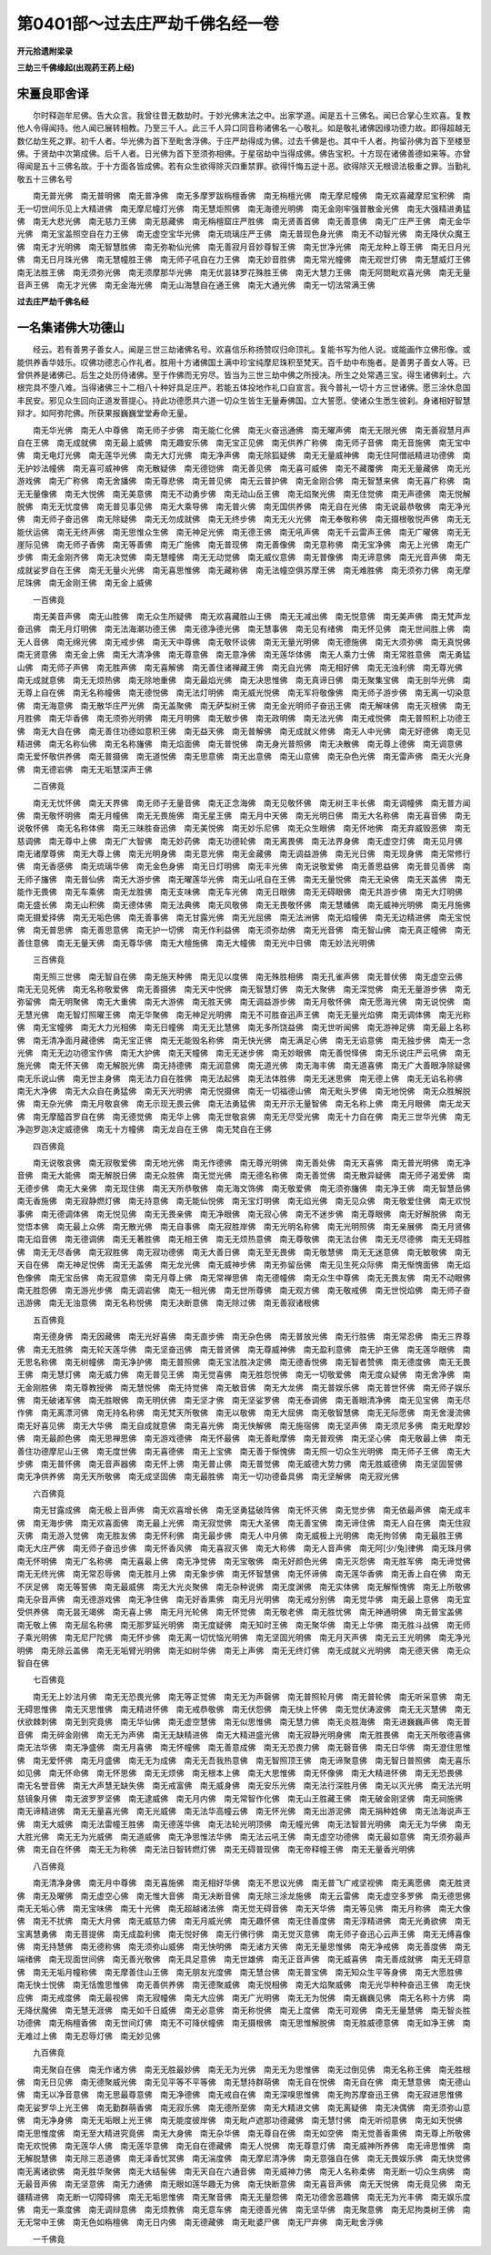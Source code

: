 第0401部～过去庄严劫千佛名经一卷
====================================

**开元拾遗附梁录**

**三劫三千佛缘起(出观药王药上经)**

宋畺良耶舍译
------------

　　尔时释迦牟尼佛。告大众言。我曾往昔无数劫时。于妙光佛末法之中。出家学道。闻是五十三佛名。闻已合掌心生欢喜。复教他人令得闻持。他人闻已展转相教。乃至三千人。此三千人异口同音称诸佛名一心敬礼。如是敬礼诸佛因缘功德力故。即得超越无数亿劫生死之罪。初千人者。华光佛为首下至毗舍浮佛。于庄严劫得成为佛。过去千佛是也。其中千人者。拘留孙佛为首下至楼至佛。于贤劫中次第成佛。后千人者。日光佛为首下至须弥相佛。于星宿劫中当得成佛。佛告宝积。十方现在诸佛善德如来等。亦曾得闻是五十三佛名故。于十方面各皆成佛。若有众生欲得除灭四重禁罪。欲得忏悔五逆十恶。欲得除灭无根谤法极重之罪。当勤礼敬五十三佛名号

　　南无普光佛　南无普明佛　南无普净佛　南无多摩罗跋栴檀香佛　南无栴檀光佛　南无摩尼幢佛　南无欢喜藏摩尼宝积佛　南无一切世间乐见上大精进佛　南无摩尼幢灯光佛　南无慧炬照佛　南无海德光明佛　南无金刚牢强普散金光佛　南无大强精进勇猛佛　南无大悲光佛　南无慈力王佛　南无慈藏佛　南无栴檀窟庄严胜佛　南无贤善首佛　南无善意佛　南无广庄严王佛　南无金华光佛　南无宝盖照空自在力王佛　南无虚空宝华光佛　南无琉璃庄严王佛　南无普现色身光佛　南无不动智光佛　南无降伏众魔王佛　南无才光明佛　南无智慧胜佛　南无弥勒仙光佛　南无善寂月音妙尊智王佛　南无世净光佛　南无龙种上尊王佛　南无日月光佛　南无日月珠光佛　南无慧幢胜王佛　南无师子吼自在力王佛　南无妙音胜佛　南无常光幢佛　南无观世灯佛　南无慧威灯王佛　南无法胜王佛　南无须弥光佛　南无须摩那华光佛　南无优昙钵罗花殊胜王佛　南无大慧力王佛　南无阿閦毗欢喜光佛　南无无量音声王佛　南无才光佛　南无金海光佛　南无山海慧自在通王佛　南无大通光佛　南无一切法常满王佛

**过去庄严劫千佛名经**

一名集诸佛大功德山
------------------

　　经云。若有善男子善女人。闻是三世三劫诸佛名号。欢喜信乐称扬赞叹归命顶礼。复能书写为他人说。或能画作立佛形像。或能供养香华妓乐。叹佛功德志心作礼者。胜用十方诸佛国土满中珍宝纯摩尼珠积至梵天。百千劫中布施者。是善男子善女人等。已曾供养是诸佛已。后生之处历侍诸佛。至于作佛而无穷尽。皆当为三世三劫中佛之所授决。所生之处常遇三宝。得生诸佛刹土。六根完具不堕八难。当得诸佛三十二相八十种好具足庄严。若能五体投地作礼口自宣言。我今普礼一切十方三世诸佛。愿三涂休息国丰民安。邪见众生回向正道发菩提心。持此功德愿共六道一切众生皆生无量寿佛国。立大誓愿。使诸众生悉生彼刹。身诸相好智慧辩才。如阿弥陀佛。所获果报巍巍堂堂寿命无量。

　　南无华光佛　南无人中尊佛　南无师子步佛　南无能仁化佛　南无火奋迅通佛　南无曜声佛　南无无限光佛　南无善寂慧月声自在王佛　南无成就佛　南无最上威佛　南无趣安乐佛　南无宝正见佛　南无供养广称佛　南无师子音佛　南无音施佛　南无宝中佛　南无电灯光佛　南无莲华光佛　南无大灯光佛　南无净声佛　南无除狐疑佛　南无无量威神佛　南无住阿僧祇精进功德佛　南无护妙法幢佛　南无喜可威神佛　南无散疑佛　南无德铠佛　南无善见佛　南无喜可威佛　南无不藏覆佛　南无无量藏佛　南无光游戏佛　南无广称佛　南无舍旙佛　南无尊悲佛　南无普见佛　南无云普护佛　南无金刚合佛　南无智慧来佛　南无喜广称佛　南无无量像佛　南无大悦佛　南无美意佛　南无不动勇步佛　南无动山岳王佛　南无焰聚光佛　南无住觉佛　南无声德佛　南无悦解脱佛　南无无忧度佛　南无普见事见佛　南无大乘导佛　南无普火佛　南无国供养佛　南无自在光佛　南无说最恭敬佛　南无净光佛　南无师子奋迅佛　南无除疑佛　南无无勿成就佛　南无无终步佛　南无无火光佛　南无奉敬称佛　南无摄根敬悦声佛　南无无能伏运佛　南无无终声佛　南无思惟众生佛　南无神足光佛　南无德王佛　南无吼声佛　南无千云雷声王佛　南无广曜佛　南无无崖际见佛　南无师子香佛　南无等善佛　南无广施佛　南无普现佛　南无善像佛　南无意称佛　南无宝净佛　南无上光佛　南无广步佛　南无金刚齐佛　南无决觉佛　南无慧幢佛　南无无动觉佛　南无威仪意佛　南无普像佛　南无谛意佛　南无光音声佛　南无成就娑罗自在王佛　南无无量火光佛　南无喜思惟佛　南无藏称佛　南无法幢空俱苏摩王佛　南无难胜佛　南无须弥力佛　南无摩尼珠佛　南无金刚王佛　南无金上威佛

　　一百佛竟

　　南无美音声佛　南无山胜佛　南无众生所疑佛　南无欢喜藏胜山王佛　南无无减出佛　南无悦意佛　南无美声佛　南无梵声龙奋迅佛　南无月灯明佛　南无法海潮功德王佛　南无德净德光佛　南无慧事佛　南无见有绪佛　南无怀见佛　南无世间胜上佛　南无人音佛　南无绵光佛　南无戒步佛　南无天中尊佛　南无敬怀谈佛　南无无量光明佛　南无德施佛　南无大须弥佛　南无真悦佛　南无贤意佛　南无金上佛　南无大清净佛　南无尊意佛　南无意净佛　南无莲华体佛　南无人乘力士佛　南无常胜意佛　南无勇猛山佛　南无师子声佛　南无胜声佛　南无喜解佛　南无善住诸禅藏王佛　南无自光佛　南无相好佛　南无无浊利佛　南无尊光佛　南无成就意佛　南无无烦热佛　南无除地重佛　南无最焰光佛　南无决思惟佛　南无真谛日佛　南无聚集宝佛　南无剖华光佛　南无尊上自在佛　南无名称幢佛　南无德悦佛　南无法灯明佛　南无威光悦佛　南无军将敬像佛　南无师子游步佛　南无离一切染意佛　南无海意佛　南无散华庄严光佛　南无盖聚佛　南无萨梨树王佛　南无金光明师子奋迅王佛　南无解味佛　南无灭根佛　南无月胜佛　南无华香佛　南无须弥光明佛　南无月明佛　南无敏步佛　南无政明佛　南无法光佛　南无戒悦佛　南无普照积上功德王佛　南无大自在佛　南无善住功德如意积王佛　南无益天佛　南无普解佛　南无成就义修佛　南无人中光佛　南无好德佛　南无见精进佛　南无名称仙佛　南无名称旛佛　南无焰面佛　南无普悦佛　南无身光普照佛　南无决散佛　南无尊上德佛　南无调意佛　南无爱怀敬供养佛　南无普摄佛　南无道悦佛　南无思意佛　南无出意佛　南无山意佛　南无杂色光佛　南无雷声佛　南无火光身佛　南无德岩佛　南无无垢慧深声王佛

　　二百佛竟

　　南无无忧怀佛　南无天界佛　南无师子无量音佛　南无正念海佛　南无见敬怀佛　南无树王丰长佛　南无调幢佛　南无普方闻佛　南无敬怀明佛　南无月幢佛　南无无畏施佛　南无星王佛　南无月中天佛　南无光明日佛　南无大名称佛　南无喜音佛　南无说敬怀佛　南无名称体佛　南无三昧胜奋迅佛　南无美悦佛　南无妙乐尼佛　南无众生眼佛　南无怀地佛　南无弃威毁恶佛　南无慈调佛　南无尊中上佛　南无广大智佛　南无妙药佛　南无功德轮佛　南无离畏佛　南无法界身佛　南无虚空灯佛　南无见月佛　南无诸摩尊佛　南无大尊上佛　南无光明身佛　南无意光佛　南无金藏佛　南无调益游佛　南无光日佛　南无现身佛　南无常修行佛　南无香感佛　南无琉璃华佛　南无金色身佛　南无日灯明佛　南无丰光佛　南无说敬爱佛　南无善思益佛　南无普见善佛　南无师子旛佛　南无普仙佛　南无大游步佛　南无曜莲华光佛　南无山吼自在王佛　南无无量悦佛　南无无染佛　南无天盖佛　南无能作无畏佛　南无车乘佛　南无龙胜佛　南无支味佛　南无车光佛　南无日眼佛　南无无碍眼佛　南无共游步佛　南无大灯明佛　南无盛长佛　南无山积佛　南无德体佛　南无法典佛　南无风敬佛　南无无畏敬怀佛　南无慧幡佛　南无威神光明佛　南无月施佛　南无摄爱择佛　南无无垢色佛　南无善事佛　南无甘露光佛　南无光屈佛　南无法洲佛　南无焰幢佛　南无无边精进佛　南无宝悦佛　南无普思佛　南无善思意佛　南无护一切佛　南无作利益佛　南无须弥劫佛　南无光音佛　南无智山佛　南无真正幢佛　南无善住意佛　南无无量天佛　南无尊华佛　南无大檀施佛　南无大幢佛　南无光中日佛　南无妙法光明佛

　　三百佛竟

　　南无照三世佛　南无智自在佛　南无施天种佛　南无见以度佛　南无殊胜相佛　南无孔雀声佛　南无普伏佛　南无虚空云佛　南无无见死佛　南无名称敬爱佛　南无善摄佛　南无天中悦佛　南无智慧灯佛　南无大聚佛　南无深觉佛　南无无量游步佛　南无弥留佛　南无明聚佛　南无大重佛　南无大游佛　南无胜天佛　南无调益游步佛　南无月敬怀佛　南无愿海光佛　南无说悦佛　南无慧光佛　南无智灯照曜王佛　南无华聚佛　南无神足光明佛　南无不可胜奋迅声王佛　南无无量光焰佛　南无调体佛　南无光称佛　南无宝幢佛　南无大力光相佛　南无日幢佛　南无无比慧佛　南无多所饶益佛　南无世听闻佛　南无游神足佛　南无最上名称佛　南无清净面月藏德佛　南无宝正佛　南无无能毁名称佛　南无快光佛　南无满足心佛　南无无谄意佛　南无独步佛　南无一念光佛　南无无边功德宝作佛　南无大护佛　南无天幢佛　南无无迷步佛　南无妙眼佛　南无善悦怿佛　南无乐说庄严云吼佛　南无施光佛　南无怀天佛　南无解脱光佛　南无持德佛　南无润意佛　南无道光佛　南无海丰佛　南无道喜佛　南无广大善眼净除疑佛　南无乐说山佛　南无世主身佛　南无法力自在胜佛　南无法起佛　南无法体胜佛　南无无迷思佛　南无德上佛　南无无谄名称佛　南无大净佛　南无大众自在勇猛佛　南无天光明佛　南无悦摄佛　南无一切福德山佛　南无毗头罗佛　南无地悦佛　南无众胜解脱佛　南无杂光佛　南无月敬哀佛　南无示现无畏云佛　南无法勇猛佛　南无开示无量智佛　南无名称上佛　南无月眼佛　南无龙天佛　南无摩醯首罗自在佛　南无德觉佛　南无华上佛　南无世敬哀佛　南无无尽受光佛　南无十力自在佛　南无三世华光佛　南无净迦罗迦决定威德佛　南无十方幢佛　南无龙自在王佛　南无梵自在王佛

　　四百佛竟

　　南无说敬哀佛　南无寂敬爱佛　南无地光佛　南无作德佛　南无尊光明佛　南无善处佛　南无天喜佛　南无普光明佛　南无净音佛　南无大能佛　南无解脱日佛　南无众胜佛　南无觉光佛　南无德名称佛　南无善觉佛　南无散异疑佛　南无师子渴爱佛　南无德步佛　南无大亲佛　南无现住佛　南无天所恭敬佛　南无海文饰佛　南无敬爱佛　南无须弥旛佛　南无净王佛　南无智慧岳佛　南无香施佛　南无寂静燃灯佛　南无持意佛　南无能仙悦佛　南无宝灯明佛　南无焰光佛　南无见众佛　南无敬爱住佛　南无欢悦事佛　南无德调体佛　南无悦见佛　南无无畏亲佛　南无净眼佛　南无寂心佛　南无不迷步佛　南无尊眼佛　南无好解脱佛　南无觉悟本佛　南无最上众佛　南无散光佛　南无自事佛　南无寂胜岸佛　南无光明名称佛　南无光明照佛　南无亲展佛　南无月贤佛　南无焰音佛　南无德调佛　南无无著胜佛　南无相王佛　南无无烦热意佛　南无尊敬佛　南无法台佛　南无无尽德佛　南无无碍胜佛　南无无尽香佛　南无寂胜佛　南无寂功德佛　南无大善日佛　南无至无畏佛　南无敬慧佛　南无无迷意佛　南无敏敬佛　南无天自在佛　南无神足悦佛　南无无盖佛　南无龙光佛　南无威神步佛　南无弥留岳佛　南无见生死众际佛　南无惭愧面佛　南无焰色像佛　南无宝岳佛　南无寂意佛　南无月尊上佛　南无常禅思佛　南无德幢佛　南无众生中尊佛　南无无畏友佛　南无不动眼佛　南无胜怨佛　南无游光步佛　南无调岩佛　南无一相光佛　南无世所尊佛　南无观方佛　南无敬戒佛　南无世悦焰佛　南无师子奋迅游佛　南无无浊意佛　南无名称悦佛　南无决断意佛　南无除过佛　南无善寂诸根佛

　　五百佛竟

　　南无德身佛　南无因藏佛　南无光好喜佛　南无直步佛　南无杂色佛　南无普放光佛　南无行胜佛　南无常忍佛　南无三界尊佛　南无无胜佛　南无轮天莲华佛　南无坚奋迅佛　南无普贤佛　南无尊威神佛　南无盈利意佛　南无护王佛　南无莲华眼佛　南无思名称佛　南无树幢佛　南无净护佛　南无普照佛　南无宝法胜决定佛　南无德香悦佛　南无智者赞佛　南无德度佛　南无无畏王佛　南无慧灯佛　南无威力佛　南无普见王佛　南无觉喜佛　南无胜怨悦佛　南无一切敬爱佛　南无度众疑佛　南无舍净佛　南无金刚胜佛　南无尊教授佛　南无慧悦佛　南无持觉佛　南无敏音佛　南无大龙佛　南无普娱乐佛　南无普世怀佛　南无师子娱乐佛　南无破诸军佛　南无胜眼佛　南无明伏佛　南无坚才佛　南无坚娑罗佛　南无泰调佛　南无善眼清净佛　南无见宝佛　南无尽作佛　南无离漂河佛　南无持名称佛　南无梵天所敬佛　南无以敬佛　南无大屈佛　南无敬智慧佛　南无无际愿佛　南无舍漫流佛　南无好喜见佛　南无大华佛　南无自成就意佛　南无喜光佛　南无快解佛　南无施宿佛　南无坚声佛　南无须尼多佛　南无毗摩妙佛　南无最颜色佛　南无思禅思佛　南无游戏德佛　南无怀最佛　南无善毗摩佛　南无普观佛　南无坚心佛　南无敬最上佛　南无善住功德摩尼山王佛　南无度世佛　南无喜德佛　南无上宝佛　南无善于惭愧佛　南无照一切众生光明佛　南无师子王佛　南无大步佛　南无普怀佛　南无音声器佛　南无怀上佛　南无普止佛　南无普觉佛　南无威德大势力佛　南无胜威德佛　南无坚固誓佛　南无净供养佛　南无天所敬佛　南无成坚固佛　南无最胜佛　南无一切功德备具佛　南无坚解佛　南无寂光佛

　　六百佛竟

　　南无甘露成佛　南无极上音声佛　南无欢喜增长佛　南无坚勇猛破阵佛　南无怀灭佛　南无觉步佛　南无依最声佛　南无成丰佛　南无海步佛　南无欢喜面佛　南无最上光佛　南无寂觉佛　南无大圣佛　南无善宝佛　南无谛住佛　南无人自在佛　南无住寂灭佛　南无游入觉佛　南无胜友佛　南无怀利佛　南无最步佛　南无人中月佛　南无威极上光明佛　南无拘邻佛　南无最胜王佛　南无大庄严佛　南无师子奋迅步佛　南无怀香风佛　南无喜寂灭佛　南无大称佛　南无人音声佛　南无阿[少/兔]律佛　南无珠月佛　南无怀明佛　南无广名称佛　南无喜最上佛　南无净觉佛　南无宝敬佛　南无好颜色光佛　南无灭怨佛　南无胜军佛　南无谛觉佛　南无无终光佛　南无常忍辱佛　南无胜月上佛　南无象步佛　南无怀智慧佛　南无怀谛佛　南无莲华香佛　南无香上自在佛　南无不厌足佛　南无等誓佛　南无最威佛　南无大光炎聚佛　南无杂种说佛　南无度渊佛　南无实体佛　南无解惭愧佛　南无上所敬佛　南无杂音声佛　南无德游戏佛　南无净住佛　南无好香熏佛　南无月光明佛　南无戒分别佛　南无觉华佛　南无最上意佛　南无宜受供养佛　南无昙无竭佛　南无喜上佛　南无月光轮佛　南无怀觉佛　南无敬老佛　南无胜忧佛　南无神通明佛　南无普宝盖佛　南无敬上佛　南无屈名称佛　南无那罗延光明佛　南无度疑佛　南无知时王佛　南无聚华佛　南无上华佛　南无胜斗战佛　南无师子乘光明佛　南无尼尸陀佛　南无怀步佛　南无离一切忧恼光明佛　南无坚固光明佛　南无月天声佛　南无云王光明佛　南无净光明佛　南无除云盖佛　南无无垢臂光明佛　南无如树华佛　南无上声佛　南无无终灯佛　南无成就义光明佛　南无德天佛　南无众智自在佛

　　七百佛竟

　　南无无上妙法月佛　南无无恐畏光佛　南无等正觉佛　南无无为声磬佛　南无普照轮月佛　南无普轮佛　南无听采意佛　南无无碍思惟佛　南无灭思惟佛　南无精进怀佛　南无戒恭敬佛　南无伏怨佛　南无快上怀佛　南无觉伏涛波佛　南无无灭慧佛　南无伏欲棘刺佛　南无到究竟佛　南无华仙佛　南无虚空慧佛　南无似思惟佛　南无慧力佛　南无炎胜海佛　南无进巍巍声佛　南无普音佛　南无碎金刚佛　南无无为声佛　南无无缺精进佛　南无大精进盛光佛　南无寂静光明身佛　南无胜畏佛　南无天所敬德喜佛　南无法华佛　南无净盛佛　南无月喜佛　南无怀幢佛　南无善意成佛　南无无恐畏力佛　南无磬音佛　南无日华佛　南无澄住思惟佛　南无爱怀佛　南无月盛佛　南无无为成佛　南无无吾我热意佛　南无智照顶王佛　南无谛聚意佛　南无智日普照佛　南无喜乐如见佛　南无怀命佛　南无怀思佛　南无无烦佛　南无根本上佛　南无大思惟佛　南无怀像佛　南无大精进怀佛　南无无恐畏佛　南无名誉音佛　南无大声慧无缺失佛　南无戒富佛　南无威身佛　南无安乐光佛　南无法行深胜月佛　南无以灭光佛　南无法光明慈镜象月佛　南无波罗罗坚佛　南无逮威佛　南无月内佛　南无常智作化佛　南无山王胜藏王佛　南无破金刚坚佛　南无祠施佛　南无谛精进佛　南无无量喜光佛　南无光威佛　南无法华高幢云佛　南无怀光佛　南无出游泥佛　南无捐种姓佛　南无法海说声王佛　南无大威佛　南无法雷幢王胜佛　南无德莲华佛　南无法轮光明顶佛　南无幢光佛　南无法智普光明佛　南无无为华佛　南无大胜光佛　南无无为光威佛　南无道威佛　南无净思惟法华佛　南无法云吼王佛　南无虚空功德佛　南无最如意佛　南无须弥最声佛　南无自在怀佛　南无无为称佛　南无法日智转燃灯佛　南无无碍普现佛　南无帝释幢王佛　南无无量香光明佛

　　八百佛竟

　　南无清净身佛　南无月中尊佛　南无喜施佛　南无相好华佛　南无不思议光佛　南无普飞广戒坚视佛　南无离愿佛　南无胜贤佛　南无及曜佛　南无虚空心佛　南无惟大音佛　南无决断音佛　南无除三涂龙施佛　南无云雷佛　南无虚空多罗佛　南无德思佛　南无无垢心佛　南无宝味佛　南无十光佛　南无超越诸法佛　南无觉无碍音佛　南无天华佛　南无等见佛　南无月称佛　南无大像佛　南无不扰佛　南无大月佛　南无威慈力佛　南无月威光佛　南无趣怀佛　南无住善度佛　南无淳精进佛　南无光勇欲佛　南无宝离慧勇佛　南无菩提佛　南无成盈利佛　南无悦好佛　南无行佛行佛　南无觉灭意佛　南无师子奋迅心云声王佛　南无无缚喜像佛　南无持慧佛　南无德称佛　南无须弥山威佛　南无快明佛　南无诸方天佛　南无无量思惟佛　南无净戒佛　南无善度佛　南无端绪佛　南无现面世间佛　南无善光敬佛　南无具足意佛　南无世雄佛　南无正音声佛　南无威喜佛　南无善成就佛　南无无碍意佛　南无无垢月幢称佛　南无摩善住山王佛　南无朋友光度佛　南无慧台佛　南无普宝佛　南无知众生平等身佛　南无大愿胜佛　南无快士悦佛　南无恬憺思惟佛　南无善供养佛　南无德聚威佛　南无悦相佛　南无大焰聚威佛　南无光华种种奋迅王佛　南无快应佛　南无戒度佛　南无最视佛　南无寂幢佛　南无大应佛　南无广光明佛　南无无为悦佛　南无巍巍见佛　南无名称十方佛　南无降伏魔佛　南无慧无涯佛　南无如千日威佛　南无必意佛　南无称悦佛　南无上度佛　南无可观佛　南无无量慧佛　南无智炎胜功德佛　南无栴檀香佛　南无世间灯佛　南无不可降伏幢佛　南无摄根佛　南无思惟解脱佛　南无胜威德意佛　南无如净王佛　南无难过上佛　南无忍辱灯佛　南无妙见佛

　　九百佛竟

　　南无聚自在佛　南无作诸方佛　南无无胜最妙佛　南无无为光佛　南无无为思惟佛　南无过倒见佛　南无名称王佛　南无胜根佛　南无日见佛　南无德聚威光佛　南无见平等不平等佛　南无慧持群萌佛　南无自在悦佛　南无自在佛　南无慧意佛　南无德山佛　南无以净音意佛　南无思最尊意佛　南无净德佛　南无戒自在佛　南无深嗅思惟佛　南无拘苏摩奋迅王佛　南无寂进思惟佛　南无娑罗华上光王佛　南无勤群萌香佛　南无寂乐佛　南无德所至佛　南无大精进文佛　南无离疑佛　南无决偶佛　南无须弥山意佛　南无净身佛　南无无垢眼上光王佛　南无能度彼岸佛　南无毗卢遮那功德藏佛　南无慧忖佛　南无听彻意佛　南无如天悦佛　南无思惟度佛　南无至大精进究竟佛　南无大身佛　南无杂华佛　南无尊自在佛　南无如空佛　南无觉善香熏佛　南无尊上所敬佛　南无欢悦佛　南无莲华人佛　南无莲华意佛　南无自在德藏佛　南无人悦佛　南无尊意灯佛　南无威神所养佛　南无谛思惟佛　南无解脱慧佛　南无除三恶道佛　南无泽香忧冥佛　南无湍度佛　南无摩尼清净佛　南无意强自在佛　南无无畏娱乐佛　南无快觉佛　南无离诸欲佛　南无胜华聚佛　南无大结髻佛　南无天自在六通音佛　南无威神力佛　南无人名称柔佛　南无断一切众生病佛　南无最音声佛　南无坚意佛　南无力通佛　南无眼如莲华趣无为佛　南无快断意佛　南无喜音声佛　南无天悦佛　南无竟见佛　南无疆精进佛　南无断一切障碍佛　南无无垢思惟佛　南无聚音佛　南无无量怨佛　南无功德舍恶趣佛　南无无为光丰佛　南无娱乐度佛　南无一乘度佛　南无调辩意佛　南无烦教佛　南无意车佛　南无德善光佛　南无坚华佛　南无聚意佛　南无尼拘类树王佛　南无无常中王佛　南无色如栴檀佛　南无日内佛　南无德藏佛　南无毗婆尸佛　南无尸弃佛　南无毗舍浮佛

　　一千佛竟
